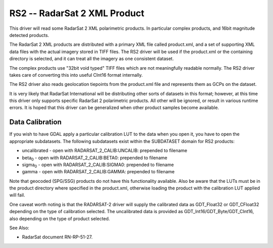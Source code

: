 .. _raster.rs2:

RS2 -- RadarSat 2 XML Product
=============================

This driver will read some RadarSat 2 XML polarimetric products. In
particular complex products, and 16bit magnitude detected products.

The RadarSat 2 XML products are distributed with a primary XML file
called product.xml, and a set of supporting XML data files with the
actual imagery stored in TIFF files. The RS2 driver will be used if the
product.xml or the containing directory is selected, and it can treat
all the imagery as one consistent dataset.

The complex products use "32bit void typed" TIFF files which are not
meaningfully readable normally. The RS2 driver takes care of converting
this into useful CInt16 format internally.

The RS2 driver also reads geolocation tiepoints from the product.xml
file and represents them as GCPs on the dataset.

It is very likely that RadarSat International will be distributing other
sorts of datasets in this format; however, at this time this driver only
supports specific RadarSat 2 polarimetric products. All other will be
ignored, or result in various runtime errors. It is hoped that this
driver can be generalized when other product samples become available.

Data Calibration
----------------

If you wish to have GDAL apply a particular calibration LUT to the data
when you open it, you have to open the appropriate subdatasets. The
following subdatasets exist within the SUBDATASET domain for RS2
products:

-  uncalibrated - open with RADARSAT_2_CALIB:UNCALIB: prepended to
   filename
-  beta\ :sub:`0` - open with RADARSAT_2_CALIB:BETA0: prepended to
   filename
-  sigma\ :sub:`0` - open with RADARSAT_2_CALIB:SIGMA0: prepended to
   filename
-  gamma - open with RADARSAT_2_CALIB:GAMMA: prepended to filename

Note that geocoded (SPG/SSG) products do not have this functionality
available. Also be aware that the LUTs must be in the product directory
where specified in the product.xml, otherwise loading the product with
the calibration LUT applied will fail.

One caveat worth noting is that the RADARSAT-2 driver will supply the
calibrated data as GDT_Float32 or GDT_CFloat32 depending on the type of
calibration selected. The uncalibrated data is provided as
GDT_Int16/GDT_Byte/GDT_CInt16, also depending on the type of product
selected.

See Also:

-  RadarSat document RN-RP-51-27.
